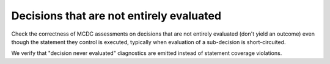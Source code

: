 Decisions that are not entirely evaluated
=========================================

Check the correctness of MCDC assessments on decisions that are not entirely evaluated (don't
yield an outcome) even though the statement they control is executed,
typically when evaluation of a sub-decision is short-circuited.

We verify that "decision never evaluated" diagnostics are emitted
instead of statement coverage violations.


.. qmlink:: TCIndexImporter

   *


